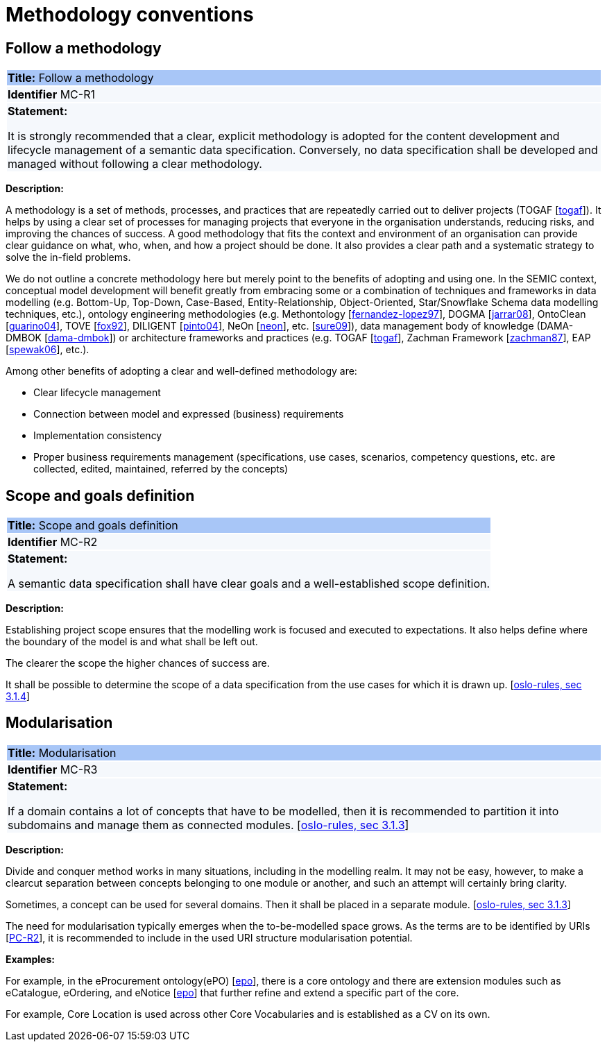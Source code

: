 = Methodology conventions

[[sec:mc-r1]]
== Follow a methodology

|===
|{set:cellbgcolor: #a8c6f7}
*Title:* Follow a methodology

|{set:cellbgcolor: #f5f8fc}
*Identifier* MC-R1

|*Statement:*

It is strongly recommended that a clear, explicit methodology is adopted for the content development and lifecycle management
of a semantic data specification. Conversely, no data specification shall be developed and managed without following a clear
methodology.
|===

*Description:*

A methodology is a set of methods, processes, and practices that are repeatedly carried out to deliver projects
(TOGAF [xref:references.adoc#ref:togaf[togaf]]).
It helps by using a clear set of processes for managing projects that everyone in the organisation understands, reducing risks,
and improving the chances of success. A good methodology that fits the context and environment of an organisation can provide
clear guidance on what, who, when, and how a project should be done. It also provides a clear path and a systematic strategy to
solve the in-field problems.

We do not outline a concrete methodology here but merely point to the benefits of adopting and using one. In the SEMIC context,
conceptual model development will benefit greatly from embracing some or a combination of techniques and frameworks in
data modelling (e.g. Bottom-Up, Top-Down, Case-Based, Entity-Relationship, Object-Oriented, Star/Snowflake Schema data modelling
techniques, etc.), ontology engineering methodologies (e.g. Methontology [xref:references.adoc#ref:fernandez-lopez97[fernandez-lopez97]],
DOGMA [xref:references.adoc#ref:jarrar08[jarrar08]],  OntoClean [xref:references.adoc#ref:guarino04[guarino04]], TOVE [xref:references.adoc#ref:fox92[fox92]],
DILIGENT [xref:references.adoc#ref:pinto04[pinto04]], NeOn [xref:references.adoc#ref:neon[neon]], etc. [xref:references.adoc#ref:sure09[sure09]]),
data management body of knowledge (DAMA-DMBOK [xref:references.adoc#ref:dama-dmbok[dama-dmbok]]) or architecture frameworks
and practices (e.g. TOGAF [xref:references.adoc#ref:togaf[togaf]], Zachman Framework [xref:references.adoc#ref:zachman87[zachman87]],
EAP [xref:references.adoc#ref:spewak06[spewak06]], etc.).

Among other benefits of adopting a clear and well-defined methodology are:

* Clear lifecycle management
* Connection between model and expressed (business) requirements
* Implementation consistency
* Proper business requirements management (specifications, use cases, scenarios, competency questions, etc. are collected,
edited, maintained, referred by the concepts)


[[sec:mc-r2]]
== Scope and goals definition

|===
|{set:cellbgcolor: #a8c6f7}
 *Title:* Scope and goals definition

|{set:cellbgcolor: #f5f8fc}
*Identifier* MC-R2

|*Statement:*

A semantic data specification shall have clear goals and a well-established scope definition.
|===

*Description:*

Establishing project scope ensures that the modelling work is focused and executed to expectations. It also helps define
where the boundary of the model is and what shall be left out.

The clearer the scope the higher chances of success are.

It shall be possible to determine the scope of a data specification from the use cases for which it is drawn up. [xref:references.adoc#ref:oslo-rules[oslo-rules, sec 3.1.4]]


[[sec:mc-r3]]
== Modularisation

|===
|{set:cellbgcolor: #a8c6f7}
 *Title:* Modularisation

|{set:cellbgcolor: #f5f8fc}
*Identifier* MC-R3

|*Statement:*

If a domain contains a lot of concepts that have to be modelled, then it is recommended to partition it into subdomains and manage them as connected modules. [xref:references.adoc#ref:oslo-rules[oslo-rules, sec 3.1.3]]
|===

*Description:*

Divide and conquer method works in many situations, including in the modelling realm. It may not be easy, however, to make
a clearcut separation between concepts belonging to one module or another, and such an attempt will certainly bring clarity.

Sometimes, a concept can be used for several domains. Then it shall be placed in a separate module. [xref:references.adoc#ref:oslo-rules[oslo-rules, sec 3.1.3]]

The need for modularisation typically emerges when the to-be-modelled space grows. As the terms are to be identified by URIs
[xref:gc-publication-conventions.adoc#sec:pc-r2[PC-R2]], it is recommended to include in the used URI structure modularisation potential.


****
*Examples:*

For example, in the eProcurement ontology(ePO) [xref:references.adoc#ref:epo[epo]], there is a core ontology and there are
extension modules such as eCatalogue, eOrdering, and eNotice [xref:references.adoc#ref:epo[epo]] that further refine and extend
a specific part of the core.

For example, Core Location is used across other Core Vocabularies and is established as a CV on its own.
****
